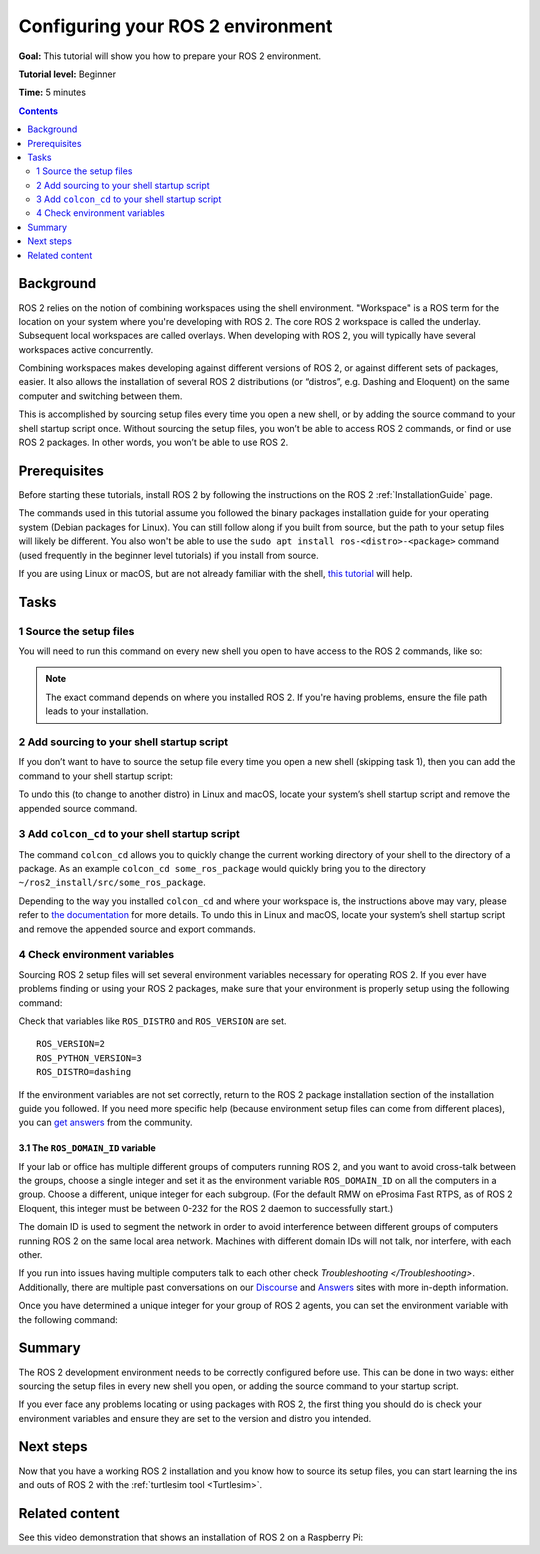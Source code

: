 .. _ConfigROS2:

Configuring your ROS 2 environment
==================================

**Goal:** This tutorial will show you how to prepare your ROS 2 environment.

**Tutorial level:** Beginner

**Time:** 5 minutes

.. contents:: Contents
   :depth: 2
   :local:

Background
----------

ROS 2 relies on the notion of combining workspaces using the shell environment.
"Workspace" is a ROS term for the location on your system where you're developing with ROS 2.
The core ROS 2 workspace is called the underlay.
Subsequent local workspaces are called overlays.
When developing with ROS 2, you will typically have several workspaces active concurrently.

Combining workspaces makes developing against different versions of ROS 2, or against different sets of packages, easier.
It also allows the installation of several ROS 2 distributions (or “distros”, e.g. Dashing and Eloquent) on the same computer and switching between them.

This is accomplished by sourcing setup files every time you open a new shell, or by adding the source command to your shell startup script once.
Without sourcing the setup files, you won’t be able to access ROS 2 commands, or find or use ROS 2 packages.
In other words, you won’t be able to use ROS 2.

Prerequisites
-------------

Before starting these tutorials, install ROS 2 by following the instructions on the ROS 2 :ref:`InstallationGuide` page.

The commands used in this tutorial assume you followed the binary packages installation guide for your operating system (Debian packages for Linux).
You can still follow along if you built from source, but the path to your setup files will likely be different.
You also won't be able to use the ``sudo apt install ros-<distro>-<package>`` command (used frequently in the beginner level tutorials) if you install from source.

If you are using Linux or macOS, but are not already familiar with the shell, `this tutorial <http://www.ee.surrey.ac.uk/Teaching/Unix/>`__ will help.

Tasks
-----

1 Source the setup files
^^^^^^^^^^^^^^^^^^^^^^^^

You will need to run this command on every new shell you open to have access to the ROS 2 commands, like so:

.. tabs::

   .. group-tab:: Linux

      .. code-block:: console

        source /opt/ros/dashing/setup.bash

   .. group-tab:: macOS

      .. code-block:: console

        . ~/ros2_install/ros2-osx/setup.bash

   .. group-tab:: Windows

      .. code-block:: console

        call C:\dev\ros2\local_setup.bat

.. note::
    The exact command depends on where you installed ROS 2.
    If you're having problems, ensure the file path leads to your installation.

2 Add sourcing to your shell startup script
^^^^^^^^^^^^^^^^^^^^^^^^^^^^^^^^^^^^^^^^^^^

If you don’t want to have to source the setup file every time you open a new shell (skipping task 1), then you can add the command to your shell startup script:

.. tabs::

   .. group-tab:: Linux

      .. code-block:: console

        echo "source /opt/ros/dashing/setup.bash" >> ~/.bashrc

   .. group-tab:: macOS

      .. code-block:: console

        echo "source ~/ros2_install/ros2-osx/setup.bash" >> ~/.bash_profile

   .. group-tab:: Windows

      Only for PowerShell users, create a folder in 'My Documents' called 'WindowsPowerShell'.
      Within 'WindowsPowerShell', create file 'Microsoft.PowerShell_profile.ps1'.
      Inside the file, paste:

      .. code-block:: console

        C:\dev\ros2_dashing\local_setup.ps1

      PowerShell will request permission to run this script everytime a new shell is opened.

To undo this (to change to another distro) in Linux and macOS, locate your system’s shell startup script and remove the appended source command.

3 Add ``colcon_cd`` to your shell startup script
^^^^^^^^^^^^^^^^^^^^^^^^^^^^^^^^^^^^^^^^^^^^^^^^

The command ``colcon_cd`` allows you to quickly change the current working directory of your shell to the directory of a package.
As an example ``colcon_cd some_ros_package`` would quickly bring you to the directory ``~/ros2_install/src/some_ros_package``.

.. tabs::

   .. group-tab:: Linux

      .. code-block:: console

        echo "source /usr/share/colcon_cd/function/colcon_cd.sh" >> ~/.bashrc
        echo "export _colcon_cd_root=~/ros2_install" >> ~/.bashrc

   .. group-tab:: macOS

      .. code-block:: console

        TODO

   .. group-tab:: Windows

      Not yet available

Depending to the way you installed ``colcon_cd`` and where your workspace is, the instructions above may vary, please refer to `the documentation <https://colcon.readthedocs.io/en/released/user/installation.html#quick-directory-changes>`__ for more details.
To undo this in Linux and macOS, locate your system’s shell startup script and remove the appended source and export commands.

4 Check environment variables
^^^^^^^^^^^^^^^^^^^^^^^^^^^^^

Sourcing ROS 2 setup files will set several environment variables necessary for operating ROS 2.
If you ever have problems finding or using your ROS 2 packages, make sure that your environment is properly setup using the following command:

.. tabs::

   .. group-tab:: Linux

      .. code-block:: console

        printenv | grep -i ROS

   .. group-tab:: macOS

      .. code-block:: console

        printenv | grep -i ROS

   .. group-tab:: Windows

      .. code-block:: console

        set | findstr -i ROS

Check that variables like ``ROS_DISTRO`` and ``ROS_VERSION`` are set.

::

  ROS_VERSION=2
  ROS_PYTHON_VERSION=3
  ROS_DISTRO=dashing

If the environment variables are not set correctly, return to the ROS 2 package installation section of the installation guide you followed.
If you need more specific help (because environment setup files can come from different places), you can `get answers <https://answers.ros.org>`__ from the community.

3.1 The ``ROS_DOMAIN_ID`` variable
~~~~~~~~~~~~~~~~~~~~~~~~~~~~~~~~~~

If your lab or office has multiple different groups of computers running ROS 2, and you want to avoid cross-talk between the groups, choose a single integer and set it as the environment variable ``ROS_DOMAIN_ID`` on all the computers in a group. Choose a different, unique integer for each subgroup. (For the default RMW on eProsima Fast RTPS, as of ROS 2 Eloquent, this integer must be between 0-232 for the ROS 2 daemon to successfully start.)

The domain ID is used to segment the network in order to avoid interference between different groups of computers running ROS 2 on the same local area network. Machines with different domain IDs will not talk, nor interfere, with each other.

If you run into issues having multiple computers talk to each other check `Troubleshooting </Troubleshooting>`. Additionally, there are multiple past conversations on our `Discourse <https://discourse.ros.org/>`_ and `Answers <https://answers.ros.org/questions/>`_ sites with more in-depth information.

Once you have determined a unique integer for your group of ROS 2 agents, you can set the environment variable with the following command:

.. tabs::

   .. group-tab:: Linux

      .. code-block:: console

        export ROS_DOMAIN_ID=<your_domain_id>

      To maintain this setting between shell sessions, you can add the command to your shell startup script:

      .. code-block:: console

        echo "export ROS_DOMAIN_ID=<your_domain_id>" >> ~/.bashrc

   .. group-tab:: macOS

      .. code-block:: console

        export ROS_DOMAIN_ID=<your_domain_id>

      To maintain this setting between shell sessions, you can add the command to your shell startup script:

      .. code-block:: console

        echo "export ROS_DOMAIN_ID=<your_domain_id>" >> ~/.bash_profile

   .. group-tab:: Windows

      .. code-block:: console

        set ROS_DOMAIN_ID=<your_domain_id>

      If you want to make this permanant between shell sessions, also run:

      .. code-block:: console

        setx ROS_DOMAIN_ID <your_domain_id>


Summary
-------

The ROS 2 development environment needs to be correctly configured before use.
This can be done in two ways: either sourcing the setup files in every new shell you open, or adding the source command to your startup script.

If you ever face any problems locating or using packages with ROS 2, the first thing you should do is check your environment variables and ensure they are set to the version and distro you intended.

Next steps
----------

Now that you have a working ROS 2 installation and you know how to source its setup files, you can start learning the ins and outs of ROS 2 with the :ref:`turtlesim tool <Turtlesim>`.


Related content
---------------

See this video demonstration that shows an installation of ROS 2 on a Raspberry Pi:

.. raw:: html

   <iframe width="560" height="315" src="https://www.youtube.com/embed/4VmVdKBrwPk" frameborder="0" allow="accelerometer; clipboard-write; encrypted-media; gyroscope; picture-in-picture" allowfullscreen></iframe>
